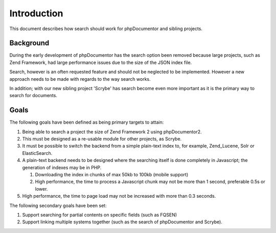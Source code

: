 Introduction
============

This document describes how search should work for phpDocumentor and sibling projects.

Background
----------

During the early development of phpDocumentor has the search option been removed because large projects, such as Zend
Framework, had large performance issues due to the size of the JSON index file.

Search, however is an often requested feature and should not be neglected to be implemented. However a new approach
needs to be made with regards to the way search works.

In addition; with our new sibling project 'Scrybe' has search become even more important as it is the primary way to
search for documents.

Goals
-----

The following goals have been defined as being primary targets to attain:

1. Being able to search a project the size of Zend Framework 2 using phpDocumentor2.
2. This must be designed as a re-usable module for other projects, as Scrybe.
3. It must be possible to switch the backend from a simple plain-text index to, for example, Zend_Lucene, Solr or
   ElasticSearch.
4. A plain-text backend needs to be designed where the searching itself is done completely in Javascript; the generation
   of indexes may be in PHP.

   1. Downloading the index in chunks of max 50kb to 100kb (mobile support)
   2. High performance, the time to process a Javascript chunk may not be more than 1 second, preferable 0.5s or lower.

5. High performance, the time to page load may not be increased with more than 0.3 seconds.

The following secondary goals have been set:

1. Support searching for partial contents on specific fields (such as FQSEN)
2. Support linking multiple systems together (such as the search of phpDocumentor and Scrybe).


